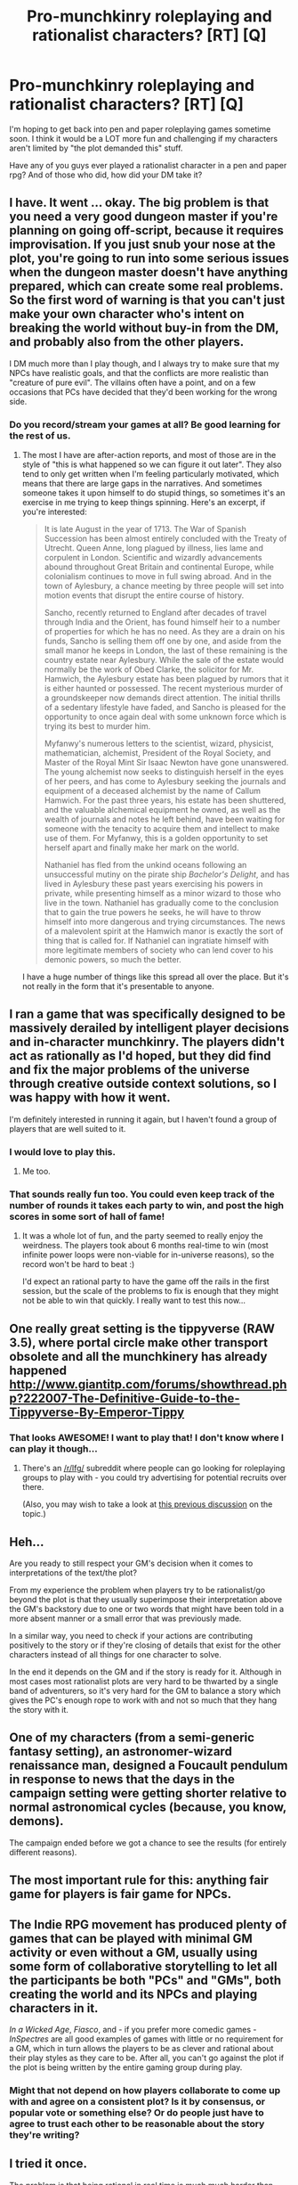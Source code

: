 #+TITLE: Pro-munchkinry roleplaying and rationalist characters? [RT] [Q]

* Pro-munchkinry roleplaying and rationalist characters? [RT] [Q]
:PROPERTIES:
:Author: Sailor_Vulcan
:Score: 5
:DateUnix: 1418700902.0
:DateShort: 2014-Dec-16
:END:
I'm hoping to get back into pen and paper roleplaying games sometime soon. I think it would be a LOT more fun and challenging if my characters aren't limited by "the plot demanded this" stuff.

Have any of you guys ever played a rationalist character in a pen and paper rpg? And of those who did, how did your DM take it?


** I have. It went ... okay. The big problem is that you need a very good dungeon master if you're planning on going off-script, because it requires improvisation. If you just snub your nose at the plot, you're going to run into some serious issues when the dungeon master doesn't have anything prepared, which can create some real problems. So the first word of warning is that you can't just make your own character who's intent on breaking the world without buy-in from the DM, and probably also from the other players.

I DM much more than I play though, and I always try to make sure that my NPCs have realistic goals, and that the conflicts are more realistic than "creature of pure evil". The villains often have a point, and on a few occasions that PCs have decided that they'd been working for the wrong side.
:PROPERTIES:
:Author: alexanderwales
:Score: 8
:DateUnix: 1418704740.0
:DateShort: 2014-Dec-16
:END:

*** Do you record/stream your games at all? Be good learning for the rest of us.
:PROPERTIES:
:Author: RMcD94
:Score: 2
:DateUnix: 1418776802.0
:DateShort: 2014-Dec-17
:END:

**** The most I have are after-action reports, and most of those are in the style of "this is what happened so we can figure it out later". They also tend to only get written when I'm feeling particularly motivated, which means that there are large gaps in the narratives. And sometimes someone takes it upon himself to do stupid things, so sometimes it's an exercise in me trying to keep things spinning. Here's an excerpt, if you're interested:

#+begin_quote
  It is late August in the year of 1713. The War of Spanish Succession has been almost entirely concluded with the Treaty of Utrecht. Queen Anne, long plagued by illness, lies lame and corpulent in London. Scientific and wizardly advancements abound throughout Great Britain and continental Europe, while colonialism continues to move in full swing abroad. And in the town of Aylesbury, a chance meeting by three people will set into motion events that disrupt the entire course of history.

  Sancho, recently returned to England after decades of travel through India and the Orient, has found himself heir to a number of properties for which he has no need. As they are a drain on his funds, Sancho is selling them off one by one, and aside from the small manor he keeps in London, the last of these remaining is the country estate near Aylesbury. While the sale of the estate would normally be the work of Obed Clarke, the solicitor for Mr. Hamwich, the Aylesbury estate has been plagued by rumors that it is either haunted or possessed. The recent mysterious murder of a groundskeeper now demands direct attention. The initial thrills of a sedentary lifestyle have faded, and Sancho is pleased for the opportunity to once again deal with some unknown force which is trying its best to murder him.

  Myfanwy's numerous letters to the scientist, wizard, physicist, mathematician, alchemist, President of the Royal Society, and Master of the Royal Mint Sir Isaac Newton have gone unanswered. The young alchemist now seeks to distinguish herself in the eyes of her peers, and has come to Aylesbury seeking the journals and equipment of a deceased alchemist by the name of Callum Hamwich. For the past three years, his estate has been shuttered, and the valuable alchemical equipment he owned, as well as the wealth of journals and notes he left behind, have been waiting for someone with the tenacity to acquire them and intellect to make use of them. For Myfanwy, this is a golden opportunity to set herself apart and finally make her mark on the world.

  Nathaniel has fled from the unkind oceans following an unsuccessful mutiny on the pirate ship /Bachelor's Delight/, and has lived in Aylesbury these past years exercising his powers in private, while presenting himself as a minor wizard to those who live in the town. Nathaniel has gradually come to the conclusion that to gain the true powers he seeks, he will have to throw himself into more dangerous and trying circumstances. The news of a malevolent spirit at the Hamwich manor is exactly the sort of thing that is called for. If Nathaniel can ingratiate himself with more legitimate members of society who can lend cover to his demonic powers, so much the better.
#+end_quote

I have a huge number of things like this spread all over the place. But it's not really in the form that it's presentable to anyone.
:PROPERTIES:
:Author: alexanderwales
:Score: 2
:DateUnix: 1418791150.0
:DateShort: 2014-Dec-17
:END:


** I ran a game that was specifically designed to be massively derailed by intelligent player decisions and in-character munchkinry. The players didn't act as rationally as I'd hoped, but they did find and fix the major problems of the universe through creative outside context solutions, so I was happy with how it went.

I'm definitely interested in running it again, but I haven't found a group of players that are well suited to it.
:PROPERTIES:
:Author: obviousdisposable
:Score: 4
:DateUnix: 1418750450.0
:DateShort: 2014-Dec-16
:END:

*** I would love to play this.
:PROPERTIES:
:Author: HumanPlus
:Score: 2
:DateUnix: 1418801083.0
:DateShort: 2014-Dec-17
:END:

**** Me too.
:PROPERTIES:
:Author: MadScientist14159
:Score: 1
:DateUnix: 1419036679.0
:DateShort: 2014-Dec-20
:END:


*** That sounds really fun too. You could even keep track of the number of rounds it takes each party to win, and post the high scores in some sort of hall of fame!
:PROPERTIES:
:Author: Sailor_Vulcan
:Score: 3
:DateUnix: 1418782504.0
:DateShort: 2014-Dec-17
:END:

**** It was a whole lot of fun, and the party seemed to really enjoy the weirdness. The players took about 6 months real-time to win (most infinite power loops were non-viable for in-universe reasons), so the record won't be hard to beat :)

I'd expect an rational party to have the game off the rails in the first session, but the scale of the problems to fix is enough that they might not be able to win that quickly. I really want to test this now...
:PROPERTIES:
:Author: obviousdisposable
:Score: 2
:DateUnix: 1418797694.0
:DateShort: 2014-Dec-17
:END:


** One really great setting is the tippyverse (RAW 3.5), where portal circle make other transport obsolete and all the munchkinery has already happened [[http://www.giantitp.com/forums/showthread.php?222007-The-Definitive-Guide-to-the-Tippyverse-By-Emperor-Tippy]]
:PROPERTIES:
:Author: Igigigif
:Score: 3
:DateUnix: 1418733272.0
:DateShort: 2014-Dec-16
:END:

*** That looks AWESOME! I want to play that! I don't know where I can play it though...
:PROPERTIES:
:Author: Sailor_Vulcan
:Score: 2
:DateUnix: 1418748188.0
:DateShort: 2014-Dec-16
:END:

**** There's an [[/r/lfg/]] subreddit where people can go looking for roleplaying groups to play with - you could try advertising for potential recruits over there.

(Also, you may wish to take a look at [[http://www.reddit.com/r/rational/comments/1u4de0/the_tippyverse_a_dd_35_campaign_setting_where_the/][this previous discussion]] on the topic.)
:PROPERTIES:
:Author: Pencil-Monkey
:Score: 1
:DateUnix: 1418750162.0
:DateShort: 2014-Dec-16
:END:


** Heh...

Are you ready to still respect your GM's decision when it comes to interpretations of the text/the plot?

From my experience the problem when players try to be rationalist/go beyond the plot is that they usually superimpose their interpretation above the GM's backstory due to one or two words that might have been told in a more absent manner or a small error that was previously made.

In a similar way, you need to check if your actions are contributing positively to the story or if they're closing of details that exist for the other characters instead of all things for one character to solve.

In the end it depends on the GM and if the story is ready for it. Although in most cases most rationalist plots are very hard to be thwarted by a single band of adventurers, so it's very hard for the GM to balance a story which gives the PC's enough rope to work with and not so much that they hang the story with it.
:PROPERTIES:
:Author: Drexer
:Score: 2
:DateUnix: 1418739198.0
:DateShort: 2014-Dec-16
:END:


** One of my characters (from a semi-generic fantasy setting), an astronomer-wizard renaissance man, designed a Foucault pendulum in response to news that the days in the campaign setting were getting shorter relative to normal astronomical cycles (because, you know, demons).

The campaign ended before we got a chance to see the results (for entirely different reasons).
:PROPERTIES:
:Author: BekenBoundaryDispute
:Score: 1
:DateUnix: 1418730400.0
:DateShort: 2014-Dec-16
:END:


** The most important rule for this: anything fair game for players is fair game for NPCs.
:PROPERTIES:
:Author: TimTravel
:Score: 1
:DateUnix: 1418738255.0
:DateShort: 2014-Dec-16
:END:


** The Indie RPG movement has produced plenty of games that can be played with minimal GM activity or even without a GM, usually using some form of collaborative storytelling to let all the participants be both "PCs" and "GMs", both creating the world and its NPCs and playing characters in it.

/In a Wicked Age/, /Fiasco/, and - if you prefer more comedic games - /InSpectres/ are all good examples of games with little or no requirement for a GM, which in turn allows the players to be as clever and rational about their play styles as they care to be. After all, you can't go against the plot if the plot is being written by the entire gaming group during play.
:PROPERTIES:
:Author: Pencil-Monkey
:Score: 1
:DateUnix: 1418747393.0
:DateShort: 2014-Dec-16
:END:

*** Might that not depend on how players collaborate to come up with and agree on a consistent plot? Is it by consensus, or popular vote or something else? Or do people just have to agree to trust each other to be reasonable about the story they're writing?
:PROPERTIES:
:Author: Sailor_Vulcan
:Score: 1
:DateUnix: 1418748598.0
:DateShort: 2014-Dec-16
:END:


** I tried it once.

The problem is that being rational in real time is much much harder than writing a rational protagonist (and I'm still /learning/ how to do /that/).
:PROPERTIES:
:Author: MadScientist14159
:Score: 1
:DateUnix: 1419036635.0
:DateShort: 2014-Dec-20
:END:

